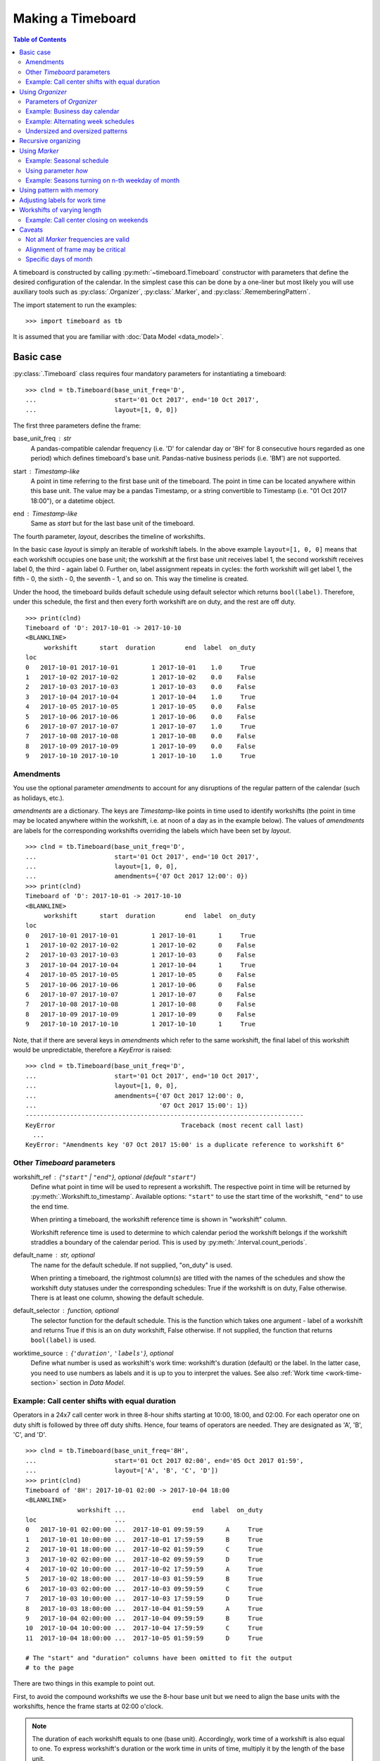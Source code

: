******************
Making a Timeboard
******************

.. contents:: Table of Contents
   :depth: 2
   :local:
   :backlinks: none


A timeboard is constructed by calling :py:meth:`~timeboard.Timeboard` constructor with parameters that define the desired configuration of the calendar. In the simplest case this can be done by a one-liner but most likely you will use auxiliary tools such as :py:class:`.Organizer`, :py:class:`.Marker`, and :py:class:`.RememberingPattern`.

The import statement to run the examples::

    >>> import timeboard as tb

It is assumed that you are familiar with :doc:`Data Model <data_model>`.

Basic case
==========

:py:class:`.Timeboard` class requires four mandatory parameters for instantiating a timeboard::

 >>> clnd = tb.Timeboard(base_unit_freq='D', 
 ...                     start='01 Oct 2017', end='10 Oct 2017', 
 ...                     layout=[1, 0, 0])


The first three parameters define the frame:

base_unit_freq : str
    A pandas-compatible calendar frequency (i.e. 'D' for calendar day  or '8H' for 8 consecutive hours regarded as one period) which defines timeboard's base unit. Pandas-native business  periods (i.e. 'BM') are not supported. 
start : `Timestamp`-like
    A point in time referring to the first base unit of the timeboard. 
    The point in time can be located anywhere within this base unit.
    The value may be a pandas Timestamp, or a string convertible 
    to Timestamp (i.e. "01 Oct 2017 18:00"), or a datetime object. 
end : `Timestamp`-like
    Same as `start` but for the last base unit of the timeboard.

The fourth parameter, `layout`, describes the timeline of workshifts. 

In the basic case `layout` is simply an iterable of workshift labels. In the above example ``layout=[1, 0, 0]`` means that each workshift occupies one base unit; the workshift at the first base unit receives label 1, the second workshift receives label 0, the third - again label 0. Further on, label assignment repeats in cycles: the forth workshift will get label 1, the fifth - 0, the sixth - 0, the seventh - 1, and so on. This way the timeline is created.

Under the hood, the timeboard builds default schedule using default selector which returns ``bool(label)``. Therefore, under this schedule, the first and then every forth workshift are on duty, and the rest are off duty. ::

    >>> print(clnd)
    Timeboard of 'D': 2017-10-01 -> 2017-10-10
    <BLANKLINE>
         workshift      start  duration        end  label  on_duty
    loc                                                           
    0   2017-10-01 2017-10-01         1 2017-10-01    1.0     True
    1   2017-10-02 2017-10-02         1 2017-10-02    0.0    False
    2   2017-10-03 2017-10-03         1 2017-10-03    0.0    False
    3   2017-10-04 2017-10-04         1 2017-10-04    1.0     True
    4   2017-10-05 2017-10-05         1 2017-10-05    0.0    False
    5   2017-10-06 2017-10-06         1 2017-10-06    0.0    False
    6   2017-10-07 2017-10-07         1 2017-10-07    1.0     True
    7   2017-10-08 2017-10-08         1 2017-10-08    0.0    False
    8   2017-10-09 2017-10-09         1 2017-10-09    0.0    False
    9   2017-10-10 2017-10-10         1 2017-10-10    1.0     True


Amendments
----------

You use the optional parameter `amendments` to account for any disruptions of the regular pattern of the calendar (such as holidays, etc.). 

`amendments` are a dictionary. The keys are `Timestamp`-like points in time used to identify workshifts (the point in time may be located anywhere within the workshift, i.e. at noon of a day as in the example below). The values of `amendments` are labels for the corresponding workshifts overriding the labels which have been set by `layout`.  ::

    >>> clnd = tb.Timeboard(base_unit_freq='D', 
    ...                     start='01 Oct 2017', end='10 Oct 2017', 
    ...                     layout=[1, 0, 0], 
    ...                     amendments={'07 Oct 2017 12:00': 0})
    >>> print(clnd)
    Timeboard of 'D': 2017-10-01 -> 2017-10-10
    <BLANKLINE>
         workshift      start  duration        end  label  on_duty
    loc                                                           
    0   2017-10-01 2017-10-01         1 2017-10-01      1     True
    1   2017-10-02 2017-10-02         1 2017-10-02      0    False
    2   2017-10-03 2017-10-03         1 2017-10-03      0    False
    3   2017-10-04 2017-10-04         1 2017-10-04      1     True
    4   2017-10-05 2017-10-05         1 2017-10-05      0    False
    5   2017-10-06 2017-10-06         1 2017-10-06      0    False
    6   2017-10-07 2017-10-07         1 2017-10-07      0    False
    7   2017-10-08 2017-10-08         1 2017-10-08      0    False
    8   2017-10-09 2017-10-09         1 2017-10-09      0    False
    9   2017-10-10 2017-10-10         1 2017-10-10      1     True


Note, that if there are several keys in `amendments` which refer to the same 
workshift, the final label of this workshift would be unpredictable, therefore a `KeyError` is raised::

    >>> clnd = tb.Timeboard(base_unit_freq='D', 
    ...                     start='01 Oct 2017', end='10 Oct 2017', 
    ...                     layout=[1, 0, 0], 
    ...                     amendments={'07 Oct 2017 12:00': 0,
    ...                                 '07 Oct 2017 15:00': 1})
    ---------------------------------------------------------------------------
    KeyError                                  Traceback (most recent call last)
      ...
    KeyError: "Amendments key '07 Oct 2017 15:00' is a duplicate reference to workshift 6"


Other `Timeboard` parameters
----------------------------

workshift_ref : {``"start"`` | ``"end"``}, optional (default ``"start"``)
    Define what point in time will be used to represent a workshift. 
    The respective point in time will be returned by :py:meth:`.Workshift.to_timestamp`. Available  options: ``"start"`` to use the start time of the workshift, ``"end"`` to use the end time. 

    When printing a timeboard, the workshift reference time is shown in "workshift" column.

    Workshift reference time is used to determine to which calendar period the workshift belongs if the workshift straddles a boundary of the calendar period. This is used by :py:meth:`.Interval.count_periods`.

default_name : str, optional
    The name for the default schedule. If not supplied, "on_duty" 
    is used.

    When printing a timeboard, the rightmost column(s) are titled with the names of the schedules and show the workshift duty statuses under the corresponding schedules: True if the workshift is on duty, False otherwise. There is at least one column, showing the default schedule.

default_selector : function, optional
    The selector function for the default schedule. This is 
    the function which takes one argument - label of a workshift and 
    returns True if this is an on duty workshift, False otherwise. 
    If not supplied, the function that returns ``bool(label)`` is used.

worktime_source : {``'duration'``, ``'labels'``}, optional
        Define what number is used as workshift's work time: workshift's 
        duration (default) or the label. In the latter case, you need to use 
        numbers as labels and it is up to you to interpret the values. See also :ref:`Work time <work-time-section>` section in *Data Model*.


Example: Call center shifts with equal duration
-----------------------------------------------

Operators in a 24x7 call center work in three 8-hour shifts starting at 10:00, 18:00, and 02:00. For each operator one on duty shift is followed by three off duty shifts. Hence, four teams of operators are needed. They are designated as 'A', 'B', 'C', and 'D'. ::

    >>> clnd = tb.Timeboard(base_unit_freq='8H', 
    ...                     start='01 Oct 2017 02:00', end='05 Oct 2017 01:59',
    ...                     layout=['A', 'B', 'C', 'D'])
    >>> print(clnd)
    Timeboard of '8H': 2017-10-01 02:00 -> 2017-10-04 18:00
    <BLANKLINE>
                  workshift ...                  end  label  on_duty
    loc                     ...                                     
    0   2017-10-01 02:00:00 ...  2017-10-01 09:59:59      A     True
    1   2017-10-01 10:00:00 ...  2017-10-01 17:59:59      B     True
    2   2017-10-01 18:00:00 ...  2017-10-02 01:59:59      C     True
    3   2017-10-02 02:00:00 ...  2017-10-02 09:59:59      D     True
    4   2017-10-02 10:00:00 ...  2017-10-02 17:59:59      A     True
    5   2017-10-02 18:00:00 ...  2017-10-03 01:59:59      B     True
    6   2017-10-03 02:00:00 ...  2017-10-03 09:59:59      C     True
    7   2017-10-03 10:00:00 ...  2017-10-03 17:59:59      D     True
    8   2017-10-03 18:00:00 ...  2017-10-04 01:59:59      A     True
    9   2017-10-04 02:00:00 ...  2017-10-04 09:59:59      B     True
    10  2017-10-04 10:00:00 ...  2017-10-04 17:59:59      C     True
    11  2017-10-04 18:00:00 ...  2017-10-05 01:59:59      D     True

    # The "start" and "duration" columns have been omitted to fit the output 
    # to the page

There are two things in this example to point out. 

First, to avoid the compound workshifts we use the 8-hour base unit but we need to align the base units with the workshifts, hence the frame starts at 02:00 o'clock. 

.. note:: The duration of each workshift equals to one (base unit). Accordingly, work time of a workshift is also equal to one. To express workshift's duration or the work time in units of time, multiply it by the length of the base unit.

Second, all shifts are on duty because the default selector evaluates each label to True. It can be interpreted as the call center as a whole being always on duty. It is recommended to leave the default schedule as it is. In a later example, we will see how it can be made useful.

To find out which workshifts are on duty for a team labeled with a particular symbol, you may add a schedule to the timeboard and supply the appropriate selector function::

    >>> clnd.add_schedule(name='team_A', selector=lambda label: label=='A')
    >>> print(clnd)
    Timeboard of '8H': 2017-10-01 02:00 -> 2017-10-04 18:00
    <BLANKLINE>
                  workshift ...                 end  label  on_duty   team_A
    loc                     ...                                             
    0   2017-10-01 02:00:00 ... 2017-10-01 09:59:59      A     True     True
    1   2017-10-01 10:00:00 ... 2017-10-01 17:59:59      B     True    False
    2   2017-10-01 18:00:00 ... 2017-10-02 01:59:59      C     True    False
    3   2017-10-02 02:00:00 ... 2017-10-02 09:59:59      D     True    False
    4   2017-10-02 10:00:00 ... 2017-10-02 17:59:59      A     True     True
    5   2017-10-02 18:00:00 ... 2017-10-03 01:59:59      B     True    False
    6   2017-10-03 02:00:00 ... 2017-10-03 09:59:59      C     True    False
    7   2017-10-03 10:00:00 ... 2017-10-03 17:59:59      D     True    False
    8   2017-10-03 18:00:00 ... 2017-10-04 01:59:59      A     True     True
    9   2017-10-04 02:00:00 ... 2017-10-04 09:59:59      B     True    False
    10  2017-10-04 10:00:00 ... 2017-10-04 17:59:59      C     True    False
    11  2017-10-04 18:00:00 ... 2017-10-05 01:59:59      D     True    False

    # The "start" and "duration" columns have been omitted to fit the output 
    # to the page


Using `Organizer`
=================

For most real-world scenarios a simple pattern of labels uniformly recurring across the whole timeboard is not sufficient for building a usable timeline. This is where :py:class:`.Organizer` comes into play.

:py:class:`.Organizer` tells how to partition the frame into chunks called 'spans' and how to structure each span into workshifts. 

There are two mandatory parameters for an organizer. The first one is either `marks` or `marker` (but not both), it defines spans' boundaries. The second one is `structure`, it defines the structure of each span.

Below is an example of the organizer used to build a regular business calendar::

    >>> weekly = tb.Organizer(marker='W', structure=[[1,1,1,1,1,0,0]])

An organizer is supplied to :py:meth:`~timeboard.Timeboard` constructor in `layout` parameter instead of a pattern of labels which has been discussed in the previous section::

    >>> clnd = tb.Timeboard(base_unit_freq='D', 
    ...                     start='01 Oct 2017', end='12 Oct 2017', 
    ...                     layout=weekly)

Parameters of `Organizer`
-------------------------

The first parameter of :py:meth:`~timeboard.Organizer` - `marks` or `marker`, whichever is given, - tells where on the frame there will be marks designating the boundaries of spans. A mark is a point in time; the base unit containing this point in time will be the first base unit of a span. 

If, for example, an organizer defines two marks, there will be three spans. The first span will begin on the first base unit of the frame and end on the base unit immediately preceding the unit containing the first mark. The second span will begin on the base unit containing the first mark and end on the base unit immediately preceding the unit containing the second mark. The third span will begin on the base unit containing the second mark and end on the last base unit of the frame.

marks : Iterable
    This is a list of explicit points in time which refer to the first base units of the spans.  

    A point in time is a `Timestamp`-like value (a `pandas.Timestamp`, or a string convertible to `Timestamp` (i.e. "10 Oct 2017 18:00"), or a `datetime` object). A point in time can be located anywhere within the base unit it refers to.

    An empty `marks` list means that no partitioning is done, and the only span is the entire frame. 

marker : str or Marker
    You use `marker` to define the rule how to calculate the locations of marks rather than specify the explicit points in time as with `marks` parameter.

    In simpler cases, the value of `marker` is a string representing a `pandas`-compatible calendar frequency (accepts the same kind of values as :py:attr:`~.timeboard.Timeboard.base_unit_freq` of `Timeboard`; for example, ``'W'`` for weeks). The marks are set at the start times of the calendar periods, and as the result, the frame is partitioned into spans representing periods of the specified frequency. 

    Note that the first or the last span, or both may end up containing incomplete calendar periods. For example, the daily frame from 1 Oct 2017 through 12 Oct 2017 when partitioned with ``marker='W'`` produces three spans. The first span contains only 1 Oct 2017 as it was Sunday. The second span contains the full week from the Monday 2nd through the Sunday 8th of October. The last span consists of four days 9-12 of October which obviously do not form a complete week.

    The parts of the "marker" calendar periods which fall outside the first and the last spans are called dangles. In our example the left dangle is the period from Monday 25 through Saturday 30 of September, and the right dangle is the period from Friday 13 through Sunday 15 of October::

                     Mo  Tu  We  Th  Fr  Sa  Su
      left dangle  : 25  26  27  28  29  30       
      span 0       :                          1   frame start='01 Oct 2017'
      span 1       :  2   3   4   5   6   7   8
      span 2       :  9  10  11  12               frame end='12 Oct 2017'
      right dangle :                 13  14  15

    The practical significance of dangles will be clarified shortly.

structure : Iterable
    Each element of `structure` matches a span produced by partitioning: the first element of `structure` is applied to the first span, the second - to the second span, and so on. If `structure` gets exhausted, it starts over and iterates in cycles until the last span has been treated.

    An element of `structure` can be one of the following: 

        - a pattern of labels : make each base unit a separate workshift, assign labels from the pattern;
        - another :py:class:`.Organizer` : recursively organize the span into sub-spans;
        - a single label : combine all base units of the span into a single compound workshift with the given label.

    The following sections will provide examples of all these options.

.. note:: Under the hood, ``layout=[1, 0, 0]`` passed to :py:meth:`~.timeboard.Timeboard` is converted  into ``layout=Organizer(marks=[], structure=[[1, 0, 0]])``.

Example: Business day calendar
------------------------------

.. note::

  1. For the demonstration purposes, the timeboard is deliberately made short.

  2. For the real-world usage, the holidays must be accounted for in the form of `amendments`. Here they are omitted for simplicity.

::

    >>> weekly = tb.Organizer(marker='W', structure=[[1,1,1,1,1,0,0]])
    >>> clnd = tb.Timeboard(base_unit_freq='D', 
    ...                     start='01 Oct 2017', end='12 Oct 2017',
    ...                     layout=weekly)  


In this example, the frame is partitioned into calendar weeks. This process produces three spans as shown in the previous section. The first span contains only Sunday 1 Oct 2017. The second span contains the full week from the Monday 2nd through the Sunday 8th of October. The last span consists of four days 9-12 of October.

The first element of `structure` is a list of values - a pattern. Therefore in the first span workshifts coincide with base units and receive labels from the pattern. 

However, unlike the use of pattern directly in `layout` parameter of :py:class:`.Timeboard`, the first workshift of the span does not necessarily receive the first label of the pattern. If the span has a left dangle, the pattern starts with a shadow run through the length of the dangle. Only after that, it begins yielding labels for workshifts of the span. This approach can be viewed as if the dangle was attached to the first span to form the complete calendar period (in this example, a complete week) and then the pattern was applied from the start of the period but only those results (assigned labels) are retained that fall within the span. In this way, the workshift of October 1 receives the seventh label from the pattern, which is 0, after the first six labels have been shadow-assigned to the base units of the dangle. 

The second span, a full week of October 2-8, is to be treated with the second element of `structure`. However, there is no second element. Consequently, `structure` is reenacted in cycles meaning that each span is treated with the first and the only element of the structure. 

An interior span, such as the second span of this example, cannot have dangles. Therefore, the seven labels of the pattern are assigned in order to the seven workshifts of the second span.

The last, third span is again an incomplete week, but this time there is a right dangle. As patterns are currently applied only left to right, the presence of the right dangle does not produce any effect upon workshift labeling. The four workshifts of the third span receive the first four labels from the pattern.

The resulting calendar is printed below. ::

    >>> print(clnd)
    Timeboard of 'D': 2017-10-01 -> 2017-10-12
    <BLANKLINE>
         workshift      start  duration        end  label  on_duty
    loc                                                           
    0   2017-10-01 2017-10-01         1 2017-10-01    0.0    False
    1   2017-10-02 2017-10-02         1 2017-10-02    1.0     True
    2   2017-10-03 2017-10-03         1 2017-10-03    1.0     True
    3   2017-10-04 2017-10-04         1 2017-10-04    1.0     True
    4   2017-10-05 2017-10-05         1 2017-10-05    1.0     True
    5   2017-10-06 2017-10-06         1 2017-10-06    1.0     True
    6   2017-10-07 2017-10-07         1 2017-10-07    0.0    False
    7   2017-10-08 2017-10-08         1 2017-10-08    0.0    False
    8   2017-10-09 2017-10-09         1 2017-10-09    1.0     True
    9   2017-10-10 2017-10-10         1 2017-10-10    1.0     True
    10  2017-10-11 2017-10-11         1 2017-10-11    1.0     True
    11  2017-10-12 2017-10-12         1 2017-10-12    1.0     True


Example: Alternating week schedules
-----------------------------------

Consider a schedule of workshifts in a car dealership. A mechanic works on Monday, Tuesday, Saturday, and Sunday this week, and on Wednesday, Thursday, and Friday next week; then the bi-weekly cycle repeats. ::

    >>> biweekly = tb.Organizer(marker='W',
    ...                         structure=[[1,1,0,0,0,1,1],[0,0,1,1,1,0,0]])
    >>> clnd = tb.Timeboard(base_unit_freq='D', 
    ...                     start='01 Oct 2017', end='22 Oct 2017', 
    ...                     layout=biweekly)
    >>> print(clnd)
    Timeboard of 'D': 2017-10-01 -> 2017-10-22
    <BLANKLINE>
         workshift      start  duration        end  label  on_duty
    loc                                                           
    0   2017-10-01 2017-10-01         1 2017-10-01    1.0     True
    1   2017-10-02 2017-10-02         1 2017-10-02    0.0    False
    2   2017-10-03 2017-10-03         1 2017-10-03    0.0    False
    3   2017-10-04 2017-10-04         1 2017-10-04    1.0     True
    4   2017-10-05 2017-10-05         1 2017-10-05    1.0     True
    5   2017-10-06 2017-10-06         1 2017-10-06    1.0     True
    6   2017-10-07 2017-10-07         1 2017-10-07    0.0    False
    7   2017-10-08 2017-10-08         1 2017-10-08    0.0    False
    8   2017-10-09 2017-10-09         1 2017-10-09    1.0     True
    9   2017-10-10 2017-10-10         1 2017-10-10    1.0     True
    10  2017-10-11 2017-10-11         1 2017-10-11    0.0    False
    11  2017-10-12 2017-10-12         1 2017-10-12    0.0    False
    12  2017-10-13 2017-10-13         1 2017-10-13    0.0    False
    13  2017-10-14 2017-10-14         1 2017-10-14    1.0     True
    14  2017-10-15 2017-10-15         1 2017-10-15    1.0     True
    15  2017-10-16 2017-10-16         1 2017-10-16    0.0    False
    16  2017-10-17 2017-10-17         1 2017-10-17    0.0    False
    17  2017-10-18 2017-10-18         1 2017-10-18    1.0     True
    18  2017-10-19 2017-10-19         1 2017-10-19    1.0     True
    19  2017-10-20 2017-10-20         1 2017-10-20    1.0     True
    20  2017-10-21 2017-10-21         1 2017-10-21    0.0    False
    21  2017-10-22 2017-10-22         1 2017-10-22    0.0    False


Undersized and oversized patterns
---------------------------------

A pattern supplied as an element of `structure` can be found undersized. It means that the pattern is shorter than the length of the span it is to be applied to. In this case the pattern will be reenacted in cycles until the full length of the span has been covered.

If at the same time, the span has a left dangle associated with it, then the approach is consistent with the one described in the previous section. The dangle is attached to the beginning of the span. Then the pattern is run in cycles over the combined dangle-and-span retaining only those labels that belong to the span.

The example below illustrates the behavior of undersized patterns. It shows the calendar of activities happening on odd days of the week. ::

    >>> weekly = tb.Organizer(marker='W', structure=[[1,0]])
    >>> clnd = tb.Timeboard(base_unit_freq='D', 
    ...                     start='01 Oct 2017', end='12 Oct 2017', 
    ...                     layout=weekly)
    >>> print(clnd)
    Timeboard of 'D': 2017-10-01 -> 2017-10-12
    <BLANKLINE>
         workshift      start  duration        end  label  on_duty
    loc                                                           
    0   2017-10-01 2017-10-01         1 2017-10-01    1.0     True
    1   2017-10-02 2017-10-02         1 2017-10-02    1.0     True
    2   2017-10-03 2017-10-03         1 2017-10-03    0.0    False
    3   2017-10-04 2017-10-04         1 2017-10-04    1.0     True
    4   2017-10-05 2017-10-05         1 2017-10-05    0.0    False
    5   2017-10-06 2017-10-06         1 2017-10-06    1.0     True
    6   2017-10-07 2017-10-07         1 2017-10-07    0.0    False
    7   2017-10-08 2017-10-08         1 2017-10-08    1.0     True
    8   2017-10-09 2017-10-09         1 2017-10-09    1.0     True
    9   2017-10-10 2017-10-10         1 2017-10-10    0.0    False
    10  2017-10-11 2017-10-11         1 2017-10-11    1.0     True
    11  2017-10-12 2017-10-12         1 2017-10-12    0.0    False

Note that the first of October receives label ``1`` after the pattern ``[1, 0]`` has completed three shadow cycles over the six-day dangle.

If the pattern is oversized, meaning it is longer than the span, the excess labels are ignored. Should the same pattern be applied to another span in the next cycle through `structure`, the labeling restarts from the beginning of the pattern.

Recursive organizing
====================

A small museum's schedule is seasonal. In winter (November through April) the museum is open only on Wednesdays and Thursdays, but in summer (May through October) the museum works every day except Monday. ::

    >>> winter = tb.Organizer(marker='W', structure=[[0,0,1,1,0,0,0]])
    >>> summer = tb.Organizer(marker='W', structure=[[0,1,1,1,1,1,1]])
    >>> seasonal = tb.Organizer(marker='6M', structure=[winter, summer])
    >>> clnd = tb.Timeboard(base_unit_freq='D', 
    ...                     start='01 Nov 2015', end='31 Oct 2017', 
    ...                     layout=seasonal)

In this example there are two levels of organizers. 

On the outer level `seasonal` organizer partitions the frame into spans of 6 months each. The spans represent, alternatively, winter and summer seasons. The `structure` of this organizer, instead of patterns of labels, contains other organizers. These inner level organizers, named `winter` and `summer`, are applied, in turns, to the spans produced by `seasonal` organizer as if they were whole frames. 

On the inner level, each season is partitioned into weeks by `winter` or `summer` organizer correspondingly. As the result, workshifts within the weeks of each season receive labels from the patterns specific for the seasons. ::

    >>> print(clnd)
    Timeboard of 'D': 2015-11-01 -> 2017-10-31
    <BLANKLINE>
         workshift      start  duration        end  label  on_duty
    loc                                                           
    0   2015-11-01 2015-11-01         1 2015-11-01    0.0    False
    1   2015-11-02 2015-11-02         1 2015-11-02    0.0    False
    2   2015-11-03 2015-11-03         1 2015-11-03    0.0    False
    3   2015-11-04 2015-11-04         1 2015-11-04    1.0     True
    4   2015-11-05 2015-11-05         1 2015-11-05    1.0     True
    5   2015-11-06 2015-11-06         1 2015-11-06    0.0    False
    6   2015-11-07 2015-11-07         1 2015-11-07    0.0    False
    7   2015-11-08 2015-11-08         1 2015-11-08    0.0    False
    8   2015-11-09 2015-11-09         1 2015-11-09    0.0    False
    9   2015-11-10 2015-11-10         1 2015-11-10    0.0    False
    10  2015-11-11 2015-11-11         1 2015-11-11    1.0     True
    11  2015-11-12 2015-11-12         1 2015-11-12    1.0     True
    12  2015-11-13 2015-11-13         1 2015-11-13    0.0    False
    13  2015-11-14 2015-11-14         1 2015-11-14    0.0    False
    14  2015-11-15 2015-11-15         1 2015-11-15    0.0    False
    ...        ...        ...       ...        ...    ...      ...
    715 2017-10-16 2017-10-16         1 2017-10-16    0.0    False
    716 2017-10-17 2017-10-17         1 2017-10-17    1.0     True
    717 2017-10-18 2017-10-18         1 2017-10-18    1.0     True
    718 2017-10-19 2017-10-19         1 2017-10-19    1.0     True
    719 2017-10-20 2017-10-20         1 2017-10-20    1.0     True
    720 2017-10-21 2017-10-21         1 2017-10-21    1.0     True
    721 2017-10-22 2017-10-22         1 2017-10-22    1.0     True
    722 2017-10-23 2017-10-23         1 2017-10-23    0.0    False
    723 2017-10-24 2017-10-24         1 2017-10-24    1.0     True
    724 2017-10-25 2017-10-25         1 2017-10-25    1.0     True
    725 2017-10-26 2017-10-26         1 2017-10-26    1.0     True
    726 2017-10-27 2017-10-27         1 2017-10-27    1.0     True
    727 2017-10-28 2017-10-28         1 2017-10-28    1.0     True
    728 2017-10-29 2017-10-29         1 2017-10-29    1.0     True
    729 2017-10-30 2017-10-30         1 2017-10-30    0.0    False
    730 2017-10-31 2017-10-31         1 2017-10-31    1.0     True
    <BLANKLINE>
    [731 rows x 6 columns]

There may be any number of recursion levels for organizers. 


Using `Marker`
==============

The museum's schedule discussed in the previous section is contrived in that  each season is exactly 6 months long. If, for example, the summer season began on the 1st of May and ended on the 15th of September, we could not construct the timeline by merely partitioning the frame with calendar periods.

More sophisticated partitioning is achieved with the tool called :py:class:`.Marker`. For example, the marks for seasons starting annually on May 1 and Sep 16 are set by::

    tb.Marker(each='A', at=[{'months':4}, {'months':8, 'days':15}])

:py:meth:`~.timeboard.Marker` constructor takes one mandatory parameter, `each`, but the real power comes with the use of parameter `at`.

    each : str
        `pandas`-compatible calendar frequency (accepts the same kind of values as :py:attr:`~.timeboard.Timeboard.base_unit_freq` of `Timeboard`). 
    at : list of dict, optional
        This is an iterable of dictionaries. Each dictionary specifies a time offset using such keywords as ``'months'``, ``'days'``, ``'hours'``, etc. 

For each calendar period of frequency `each`, we obtain candidate marks by adding offsets from `at` list to the start time of the period.  After that we retain only those candidates that fall within the period (and, obviously, within the frame) - these points become the marks.

The expression in the above example::

    tb.Marker(each='A', at=[{'months':4}, {'months':8, 'days':15}])

means::

 there are two marks per year; 
 to get the first mark add 4 months to the start of each year; 
 to get the second mark add 8 months and 15 days to the start of the same year. 

As a result, the frame is partitioned into spans starting on the 1st of May and on the 16th of September of each year provided that these dates are within the frame bounds.

An instance of :py:class:`.Marker` is passed to :py:meth:`~timeboard.Organizer` constructor as the value of `marker` parameter instead of a simple calendar frequency.

Example: Seasonal schedule
--------------------------

Here comes a more realistic schedule for the small museum. In winter (September 16 through April 30) the museum is open only on Wednesdays and Thursdays, but in summer (May 1 through September 15) the museum works every day except Monday. ::

    >>> winter = tb.Organizer(marker='W', structure=[[0,0,1,1,0,0,0]])
    >>> summer = tb.Organizer(marker='W', structure=[[0,1,1,1,1,1,1]])
    >>> seasons =  tb.Marker(each='A', 
    ...                      at=[{'months':4}, {'months':8, 'days':15}])
    >>> seasonal = tb.Organizer(marker=seasons, 
    ...                         structure=[winter, summer])
    >>> clnd = tb.Timeboard(base_unit_freq='D', 
    ...                     start='01 Jan 2015', end='31 Dec 2017',
    ...                     layout=seasonal)

As the timeboard is too long, we will print only intervals around the marks. ::

    >>> print(clnd(('20 Apr 2017','10 May 2017')))
    Interval((840, 860)): 'D' at 2017-04-20 -> 'D' at 2017-05-10 [21]
    <BLANKLINE>
         workshift      start  duration        end  label  on_duty
    loc                                                           
    840 2017-04-20 2017-04-20         1 2017-04-20    1.0     True
    841 2017-04-21 2017-04-21         1 2017-04-21    0.0    False
    842 2017-04-22 2017-04-22         1 2017-04-22    0.0    False
    843 2017-04-23 2017-04-23         1 2017-04-23    0.0    False
    844 2017-04-24 2017-04-24         1 2017-04-24    0.0    False
    845 2017-04-25 2017-04-25         1 2017-04-25    0.0    False
    846 2017-04-26 2017-04-26         1 2017-04-26    1.0     True
    847 2017-04-27 2017-04-27         1 2017-04-27    1.0     True
    848 2017-04-28 2017-04-28         1 2017-04-28    0.0    False
    849 2017-04-29 2017-04-29         1 2017-04-29    0.0    False
    850 2017-04-30 2017-04-30         1 2017-04-30    0.0    False
    851 2017-05-01 2017-05-01         1 2017-05-01    0.0    False
    852 2017-05-02 2017-05-02         1 2017-05-02    1.0     True
    853 2017-05-03 2017-05-03         1 2017-05-03    1.0     True
    854 2017-05-04 2017-05-04         1 2017-05-04    1.0     True
    855 2017-05-05 2017-05-05         1 2017-05-05    1.0     True
    856 2017-05-06 2017-05-06         1 2017-05-06    1.0     True
    857 2017-05-07 2017-05-07         1 2017-05-07    1.0     True
    858 2017-05-08 2017-05-08         1 2017-05-08    0.0    False
    859 2017-05-09 2017-05-09         1 2017-05-09    1.0     True
    860 2017-05-10 2017-05-10         1 2017-05-10    1.0     True

    >>> print(clnd(('04 Sep 2017','24 Sep 2017')))
    Interval((977, 997)): 'D' at 2017-09-04 -> 'D' at 2017-09-24 [21]
    <BLANKLINE>
         workshift      start  duration        end  label  on_duty
    loc                                                           
    977 2017-09-04 2017-09-04         1 2017-09-04    0.0    False
    978 2017-09-05 2017-09-05         1 2017-09-05    1.0     True
    979 2017-09-06 2017-09-06         1 2017-09-06    1.0     True
    980 2017-09-07 2017-09-07         1 2017-09-07    1.0     True
    981 2017-09-08 2017-09-08         1 2017-09-08    1.0     True
    982 2017-09-09 2017-09-09         1 2017-09-09    1.0     True
    983 2017-09-10 2017-09-10         1 2017-09-10    1.0     True
    984 2017-09-11 2017-09-11         1 2017-09-11    0.0    False
    985 2017-09-12 2017-09-12         1 2017-09-12    1.0     True
    986 2017-09-13 2017-09-13         1 2017-09-13    1.0     True
    987 2017-09-14 2017-09-14         1 2017-09-14    1.0     True
    988 2017-09-15 2017-09-15         1 2017-09-15    1.0     True
    989 2017-09-16 2017-09-16         1 2017-09-16    0.0    False
    990 2017-09-17 2017-09-17         1 2017-09-17    0.0    False
    991 2017-09-18 2017-09-18         1 2017-09-18    0.0    False
    992 2017-09-19 2017-09-19         1 2017-09-19    0.0    False
    993 2017-09-20 2017-09-20         1 2017-09-20    1.0     True
    994 2017-09-21 2017-09-21         1 2017-09-21    1.0     True
    995 2017-09-22 2017-09-22         1 2017-09-22    0.0    False
    996 2017-09-23 2017-09-23         1 2017-09-23    0.0    False
    997 2017-09-24 2017-09-24         1 2017-09-24    0.0    False

If `at` parameter is not given or is an empty list, the marks are placed at the start times of the calendar periods specified by `each`.  

.. note:: Under the hood, ``marker='x'`` passed to :py:meth:`~.timeboard.Organizer` is converted into ``marker=Marker(each='x')``.

It should be emphasized that in the presence of non-empty `at` list the frame is partitioned on the `each` period boundary only if it is explicitly defined in `at` in the form of the zero offset (i.e. ``at=[{'days':0}, ... ]``).

If `at` list is non-empty but its processing has not produced any valid marks, no partitioning occurs.

Note that now we do not have to align the start of the frame with the start of a season. However, we must make sure that, if the frame starts in winter, then the first element in the structure of `seasonal` organizer is the organizer that is responsible for winter and vice versa.


Using parameter `how`
---------------------

:py:meth:`~timeboard.Marker` constructor has the third parameter `how` which defines the interpretation of keyword arguments provided in `at` list: 

====================== ====================================================
Value of `how`         Interpretation of keyword arguments in `at`
====================== ====================================================
'from_start_of_each'   Keyword arguments define an offset from the beginning 
                       of `each` period. Acceptable keyword arguments
                       are ``'seconds'``, ``'minutes'``, ``'hours'``, 
                       ``'days'``, ``'weeks'``, ``'months'``, ``'years'``. 
                       
                       Example: ``at=[{'days':0}, {'days':1, 'hours':2}]``
                       (the first mark is at the start of the period, 
                       the second is in 1 day and 2 hours from the start of
                       the period).
                       
'from_easter_western'  Keyword arguments define an offset from the day of 
                       Western Easter. Acceptable arguments are the same 
                       as above.
                       
'from_easter_orthodox' Keyword arguments define an offset from the day of 
                       Orthodox Easter. Acceptable arguments are the same 
                       as above.

'nth_weekday_of_month' Keywords arguments refer to N-th weekday of 
                       M-th month from the start of `each` period. 
                       Acceptable keywords are: 
                       
                       - ``'month'`` : 1..12 
                          1 is for the first month (such as January 
                          for the annual frequency). 
                          
                       - ``'weekday'`` : 1..7 
                          1 is for Monday, 7 is for Sunday.
                       
                       - ``'week'`` : -5..-1, 1..5 
                          -1 is for the last and 1 is for the first 
                          occurrence of the weekday in the month. Zero is not
                          allowed.
                          
                       - ``'shift'`` : int, optional, default 0 
                          An offset in days from the weekday found.

                       Example: ``at=[{'month':5, 'weekday':7, 'week':-1}]``
                       (the last Sunday of the 5th month)
====================== ====================================================


The options ``'from_easter_western'`` and ``'from_easter_orthodox'`` assume the same format of `at` keywords as the default option ``'from_start_of_each'`` which has been explored in the previous section. The difference is that the offset now may be negative. For example, ::

    tb.Marker(each='A', at=[{'days': -2}], how='from_easter_western')

sets marks at 00:00 on Good Fridays.


Example: Seasons turning on n-th weekday of month
-------------------------------------------------
        
The museum's summer season starts on a Tuesday after the first Monday in May and ends on the last Sunday in September. During summer the museum is open every day except Monday; during winter it is open on Wednesdays and Thursdays only. ::

    >>> winter = tb.Organizer(marker='W', structure=[[0,0,1,1,0,0,0]])
    >>> summer = tb.Organizer(marker='W', structure=[[0,1,1,1,1,1,1]])
    >>> seasons =  tb.Marker(each='A', 
    ...                      at=[{'month':5, 'weekday':1, 'week':1, 'shift':1},
    ...                          {'month':9, 'weekday':7, 'week':-1}],
    ...                      how='nth_weekday_of_month')
    >>> seasonal = tb.Organizer(marker=seasons, 
    ...                         structure=[winter, summer])
    >>> clnd = tb.Timeboard(base_unit_freq='D', 
    ...                     start='01 Jan 2012', end='31 Dec 2015',
    ...                     layout=seasonal)

    >>> print(clnd(('30 Apr 2012','15 May 2012')))
    Interval((120, 135)): 'D' at 2012-04-30 -> 'D' at 2012-05-15 [16]
    <BLANKLINE>
         workshift      start  duration        end  label  on_duty
    loc                                                           
    120 2012-04-30 2012-04-30         1 2012-04-30    0.0    False
    121 2012-05-01 2012-05-01         1 2012-05-01    0.0    False
    122 2012-05-02 2012-05-02         1 2012-05-02    1.0     True
    123 2012-05-03 2012-05-03         1 2012-05-03    1.0     True
    124 2012-05-04 2012-05-04         1 2012-05-04    0.0    False
    125 2012-05-05 2012-05-05         1 2012-05-05    0.0    False
    126 2012-05-06 2012-05-06         1 2012-05-06    0.0    False
    127 2012-05-07 2012-05-07         1 2012-05-07    0.0    False
    128 2012-05-08 2012-05-08         1 2012-05-08    1.0     True
    129 2012-05-09 2012-05-09         1 2012-05-09    1.0     True
    130 2012-05-10 2012-05-10         1 2012-05-10    1.0     True
    131 2012-05-11 2012-05-11         1 2012-05-11    1.0     True
    132 2012-05-12 2012-05-12         1 2012-05-12    1.0     True
    133 2012-05-13 2012-05-13         1 2012-05-13    1.0     True
    134 2012-05-14 2012-05-14         1 2012-05-14    0.0    False
    135 2012-05-15 2012-05-15         1 2012-05-15    1.0     True


Note that 1 May 2012 was Tuesday, so the Tuesday after the first Monday was 8 May 2012. The last Sunday in September 2012 was the 30th. ::

    >>> print(clnd(('23 Sep 2012','07 Oct 2012')))
    Interval((266, 280)): 'D' at 2012-09-23 -> 'D' at 2012-10-07 [15]
    <BLANKLINE>
         workshift      start  duration        end  label  on_duty
    loc                                                           
    266 2012-09-23 2012-09-23         1 2012-09-23    1.0     True
    267 2012-09-24 2012-09-24         1 2012-09-24    0.0    False
    268 2012-09-25 2012-09-25         1 2012-09-25    1.0     True
    269 2012-09-26 2012-09-26         1 2012-09-26    1.0     True
    270 2012-09-27 2012-09-27         1 2012-09-27    1.0     True
    271 2012-09-28 2012-09-28         1 2012-09-28    1.0     True
    272 2012-09-29 2012-09-29         1 2012-09-29    1.0     True
    273 2012-09-30 2012-09-30         1 2012-09-30    0.0    False
    274 2012-10-01 2012-10-01         1 2012-10-01    0.0    False
    275 2012-10-02 2012-10-02         1 2012-10-02    0.0    False
    276 2012-10-03 2012-10-03         1 2012-10-03    1.0     True
    277 2012-10-04 2012-10-04         1 2012-10-04    1.0     True
    278 2012-10-05 2012-10-05         1 2012-10-05    0.0    False
    279 2012-10-06 2012-10-06         1 2012-10-06    0.0    False
    280 2012-10-07 2012-10-07         1 2012-10-07    0.0    False


Using pattern with memory
=========================

A school administrator's work schedule is 2 days working followed by 3 days off, with a recess from 14 Jul to 31 Aug every year::

    >>> year = tb.Marker(each='A', 
    ...                  at=[{'months':6, 'days':13}, {'months':8}])
    >>> annually = tb.Organizer(marker=year, 
    ...                         structure=[[1,1,1,0,0],[-1]])
    >>> clnd = tb.Timeboard(base_unit_freq='D', 
    ...                     start='01 Jan 2016', end='31 Dec 2017',
    ...                     layout=annually, 
    ...                     default_selector=lambda label: label>0)

The days of the recess are labeled with ``-1`` to differentiate them from the regular days off. The selector for the default schedule has been adjusted accordingly.
::

    >>> print(clnd(('07 Jul 2016','17 Jul 2016')))
    Interval((188, 198)): 'D' at 2016-07-07 -> 'D' at 2016-07-17 [11]
    <BLANKLINE>
         workshift      start  duration        end  label  on_duty
    loc                                                           
    188 2016-07-07 2016-07-07         1 2016-07-07    1.0     True
    189 2016-07-08 2016-07-08         1 2016-07-08    1.0     True
    190 2016-07-09 2016-07-09         1 2016-07-09    1.0     True
    191 2016-07-10 2016-07-10         1 2016-07-10    0.0    False
    192 2016-07-11 2016-07-11         1 2016-07-11    0.0    False
    193 2016-07-12 2016-07-12         1 2016-07-12    1.0     True
    194 2016-07-13 2016-07-13         1 2016-07-13    1.0     True
    195 2016-07-14 2016-07-14         1 2016-07-14   -1.0    False
    196 2016-07-15 2016-07-15         1 2016-07-15   -1.0    False
    197 2016-07-16 2016-07-16         1 2016-07-16   -1.0    False
    198 2016-07-17 2016-07-17         1 2016-07-17   -1.0    False

    >>> print(clnd(('27 Aug 2016','06 Sep 2016')))
    Interval((239, 249)): 'D' at 2016-08-27 -> 'D' at 2016-09-06 [11]
    <BLANKLINE>
         workshift      start  duration        end  label  on_duty
    loc                                                           
    239 2016-08-27 2016-08-27         1 2016-08-27   -1.0    False
    240 2016-08-28 2016-08-28         1 2016-08-28   -1.0    False
    241 2016-08-29 2016-08-29         1 2016-08-29   -1.0    False
    242 2016-08-30 2016-08-30         1 2016-08-30   -1.0    False
    243 2016-08-31 2016-08-31         1 2016-08-31   -1.0    False
    244 2016-09-01 2016-09-01         1 2016-09-01    1.0     True
    245 2016-09-02 2016-09-02         1 2016-09-02    1.0     True
    246 2016-09-03 2016-09-03         1 2016-09-03    1.0     True
    247 2016-09-04 2016-09-04         1 2016-09-04    0.0    False
    248 2016-09-05 2016-09-05         1 2016-09-05    0.0    False
    249 2016-09-06 2016-09-06         1 2016-09-06    1.0     True

Note that the working period before the recess has ended mid-cycle: the administrator has checked out only two (Jul 12 and Jul 13) of five days forming a complete cycle. The period after the recess started afresh with three working days followed by two days off. This is the expected behavior as `Organizer` applies the next element of `structure` to the next span without knowledge of any previous invocations of this element.

However, if you wish to retain the flow of administrator's schedule as if it was uninterrupted by the recess, you may employ :py:class:`.RememberingPattern`. This class creates a pattern which memorizes its state from previous invocations across all organizers. It takes only one parameter - an iterable of labels.
::

    >>> work_cycle = tb.RememberingPattern([1,1,1,0,0])
    >>> year = tb.Marker(each='A', 
    ...                  at=[{'months':6, 'days':13}, {'months':8}])
    >>> annually = tb.Organizer(marker=year, 
    ...                         structure=[work_cycle,[-1]])
    >>> clnd = tb.Timeboard(base_unit_freq='D', 
    ...                     start='01 Jan 2016', end='31 Dec 2017',
                            layout=annually, 
                            default_selector=lambda x: x>0)

    >>> print(clnd(('07 Jul 2016','17 Jul 2016')))
    Interval((188, 198)): 'D' at 2016-07-07 -> 'D' at 2016-07-17 [11]
    <BLANKLINE>
         workshift      start  duration        end  label  on_duty
    loc                                                           
    188 2016-07-07 2016-07-07         1 2016-07-07    1.0     True
    189 2016-07-08 2016-07-08         1 2016-07-08    1.0     True
    190 2016-07-09 2016-07-09         1 2016-07-09    1.0     True
    191 2016-07-10 2016-07-10         1 2016-07-10    0.0    False
    192 2016-07-11 2016-07-11         1 2016-07-11    0.0    False
    193 2016-07-12 2016-07-12         1 2016-07-12    1.0     True
    194 2016-07-13 2016-07-13         1 2016-07-13    1.0     True
    195 2016-07-14 2016-07-14         1 2016-07-14   -1.0    False
    196 2016-07-15 2016-07-15         1 2016-07-15   -1.0    False
    197 2016-07-16 2016-07-16         1 2016-07-16   -1.0    False
    198 2016-07-17 2016-07-17         1 2016-07-17   -1.0    False

    >>> print(clnd(('27 Aug 2016','08 Sep 2016')))
    Interval((239, 251)): 'D' at 2016-08-27 -> 'D' at 2016-09-08 [13]
    <BLANKLINE>
         workshift      start  duration        end  label  on_duty
    loc                                                           
    239 2016-08-27 2016-08-27         1 2016-08-27   -1.0    False
    240 2016-08-28 2016-08-28         1 2016-08-28   -1.0    False
    241 2016-08-29 2016-08-29         1 2016-08-29   -1.0    False
    242 2016-08-30 2016-08-30         1 2016-08-30   -1.0    False
    243 2016-08-31 2016-08-31         1 2016-08-31   -1.0    False
    244 2016-09-01 2016-09-01         1 2016-09-01    1.0     True
    245 2016-09-02 2016-09-02         1 2016-09-02    0.0    False
    246 2016-09-03 2016-09-03         1 2016-09-03    0.0    False
    247 2016-09-04 2016-09-04         1 2016-09-04    1.0     True
    248 2016-09-05 2016-09-05         1 2016-09-05    1.0     True
    249 2016-09-06 2016-09-06         1 2016-09-06    1.0     True
    250 2016-09-07 2016-09-07         1 2016-09-07    0.0    False
    251 2016-09-08 2016-09-08         1 2016-09-08    0.0    False

The period after the recess started with a shortened cycle consisting of one working day (Sep 1) followed by two days off (Sep 2 and 3). These days were "carried over" from the period before recess to complete the cycle started on the 12th of July. 

Adjusting labels for work time
==============================

In the above examples with daily workshifts, the actual work time takes only a part of the workshift (that is, a part of the 24 hour day). If the amount of the work time varies between on duty workshifts (for example, Friday's working hours in the office are shorter), these variations cannot be inferred from workshift's duration which is always equal to one (day). Therefore, you have to use labels as the source of the information about work time.

So far we have used simplistic labeling: ``0`` for an off duty day and ``1`` for an on duty day. To make work time measuring possible, the labeling scheme must be changed. The labels for off duty days remain zero but the labels for on duty days will be equal to the workshift's work time (presumably, measured in hours but this is up to the user). There is no need to change the selector. Yet you must add ``worktime_source='labels'`` to the parameters of timeboard.

The adjusted timeboard of the museum accounts for short days in winter and longer days in summer with extended working hours on Sunday and Mondays. The changes are in the first two lines and in the last. ::

    >>> winter = tb.Organizer(marker='W', structure=[[0,0,6,6,0,0,0]])
    >>> summer = tb.Organizer(marker='W', structure=[[0,8,8,8,8,10,10]])
    >>> seasons =  tb.Marker(each='A', 
    ...                      at=[{'month':5, 'weekday':1, 'week':1, 'shift':1},
    ...                          {'month':9, 'weekday':7, 'week':-1}],
    ...                      how='nth_weekday_of_month')
    >>> seasonal = tb.Organizer(marker=seasons, 
    ...                         structure=[winter, summer])
    >>> clnd = tb.Timeboard(base_unit_freq='D', 
    ...                     start='01 Jan 2012', end='31 Dec 2015',
    ...                     layout=seasonal,
    ...                     worktime_source='labels')


Workshifts of varying length
============================

Let us modify the schedule of the 24x7 call center. Now the call center's staff operate in shifts of varying length: 08:00 to 18:00 (10 hours), 18:00 to 02:00 (8 hours), and 02:00 to 08:00 (6 hours). An operator's schedule consists of one on duty shift followed by three off duty shifts. Hence, four teams of operators are needed. They are designated as 'A', 'B', 'C', and 'D'.

To accommodate periods of varying length you need to use compound workshifts. A compound workshift consists of several base units.

.. note:: See also :ref:`Compound Workshifts <compound-workshifts-section>` section in *Data Model* for the discussion about why and when you need compound workshifts.

Compound workshift is created from a span when a corresponding element of `structure` is neither a pattern nor an organizer. The value of such element is considered the label for the compound workshift. The workshift consists of all base units of the corresponding span. ::

    >>> day_parts = tb.Marker(each='D', 
    ...                    at=[{'hours':2}, {'hours':8}, {'hours':18}])
    >>> shifts = tb.Organizer(marker=day_parts, structure=['A', 'B', 'C', 'D'])
    >>> clnd = tb.Timeboard(base_unit_freq='H', 
    ...                     start='02 Oct 2017 08:00', end='07 Oct 2017 01:59',
    ...                     layout=shifts)
    >>> clnd.add_schedule(name='team_A', selector=lambda label: label=='A')

    >>>print(clnd)
    Timeboard of 'H': 2017-10-02 08:00 -> 2017-10-07 01:00
    <BLANKLINE>
                  workshift ... dur.                 end  label on_duty  team_A
    loc                     ...                                                
    0   2017-10-02 08:00:00 ...   10 2017-10-02 17:59:59      A    True    True
    1   2017-10-02 18:00:00 ...    8 2017-10-03 01:59:59      B    True   False
    2   2017-10-03 02:00:00 ...    6 2017-10-03 07:59:59      C    True   False
    3   2017-10-03 08:00:00 ...   10 2017-10-03 17:59:59      D    True   False
    4   2017-10-03 18:00:00 ...    8 2017-10-04 01:59:59      A    True    True
    5   2017-10-04 02:00:00 ...    6 2017-10-04 07:59:59      B    True   False
    6   2017-10-04 08:00:00 ...   10 2017-10-04 17:59:59      C    True   False
    7   2017-10-04 18:00:00 ...    8 2017-10-05 01:59:59      D    True   False
    8   2017-10-05 02:00:00 ...    6 2017-10-05 07:59:59      A    True    True
    9   2017-10-05 08:00:00 ...   10 2017-10-05 17:59:59      B    True   False
    10  2017-10-05 18:00:00 ...    8 2017-10-06 01:59:59      C    True   False
    11  2017-10-06 02:00:00 ...    6 2017-10-06 07:59:59      D    True   False
    12  2017-10-06 08:00:00 ...   10 2017-10-06 17:59:59      A    True    True
    13  2017-10-06 18:00:00 ...    8 2017-10-07 01:59:59      B    True   False

    # The "start" column has been omitted and "duration" squeezed to fit 
    # the output to the page


Example: Call center closing on weekends
----------------------------------------

We proceed with elaborating upon the schedule of the call center. In this example we employ all the tools we have at hand. 

Suppose that the call center is located in Europe and supports traders doing business on stock exchanges around the world. Since markets are closed on Saturdays and Sundays, there is no need to staff the call center from 2:00 on Saturday (New York closes) to 2:00 on Monday (Tokyo opens). 

To adjust the timeboard to this specific schedule, we need to modify the timeline in such a way that it takes into account days of the week. This job is carried out by marker `week` and organizer `weekly`. 

Moreover, we will need a :py:class:`.RememberingPattern` to ensure that the order of the team rotation is not disrupted by weekends. Without :py:class:`.RememberingPattern` the first shift of each week will be always assigned to team A regardless of what team has staffed the last shift on the previous week. ::


    >>> shifts_order = tb.RememberingPattern(['A', 'B', 'C', 'D'])
    >>> day_parts = tb.Marker(each='D', 
    ...                       at=[{'hours':2}, {'hours':8}, {'hours':18}])
    >>> shifts = tb.Organizer(marker=day_parts, structure=shifts_order)
    >>> week = tb.Marker(each='W',
    ...                  at=[{'days':0, 'hours':2}, {'days':5, 'hours':2}])
    >>> weekly = tb.Organizer(marker=week, structure=[0, shifts])
    >>> clnd = tb.Timeboard(base_unit_freq='H', 
    ...                     start='02 Oct 2017 00:00', end='10 Oct 2017 01:59',
    ...                     layout=weekly)
    >>> clnd.add_schedule(name='team_A', selector=lambda label: label=='A')
    >>>
    >>> print(clnd)
    Timeboard of 'H': 2017-10-02 00:00 -> 2017-10-10 01:00
    <BLANKLINE>
                  workshift ... dur.                 end label  on_duty  team_A
    loc                     ...                                                
    0   2017-10-02 00:00:00 ...    2 2017-10-02 01:59:59     0    False   False
    1   2017-10-02 02:00:00 ...    6 2017-10-02 07:59:59     A     True    True
    2   2017-10-02 08:00:00 ...   10 2017-10-02 17:59:59     B     True   False
    3   2017-10-02 18:00:00 ...    8 2017-10-03 01:59:59     C     True   False
    4   2017-10-03 02:00:00 ...    6 2017-10-03 07:59:59     D     True   False
    5   2017-10-03 08:00:00 ...   10 2017-10-03 17:59:59     A     True    True
    6   2017-10-03 18:00:00 ...    8 2017-10-04 01:59:59     B     True   False
    7   2017-10-04 02:00:00 ...    6 2017-10-04 07:59:59     C     True   False
    8   2017-10-04 08:00:00 ...   10 2017-10-04 17:59:59     D     True   False
    9   2017-10-04 18:00:00 ...    8 2017-10-05 01:59:59     A     True    True
    10  2017-10-05 02:00:00 ...    6 2017-10-05 07:59:59     B     True   False
    11  2017-10-05 08:00:00 ...   10 2017-10-05 17:59:59     C     True   False
    12  2017-10-05 18:00:00 ...    8 2017-10-06 01:59:59     D     True   False
    13  2017-10-06 02:00:00 ...    6 2017-10-06 07:59:59     A     True    True
    14  2017-10-06 08:00:00 ...   10 2017-10-06 17:59:59     B     True   False
    15  2017-10-06 18:00:00 ...    8 2017-10-07 01:59:59     C     True   False
    16  2017-10-07 02:00:00 ...   48 2017-10-09 01:59:59     0    False   False
    17  2017-10-09 02:00:00 ...    6 2017-10-09 07:59:59     D     True   False
    18  2017-10-09 08:00:00 ...   10 2017-10-09 17:59:59     A     True    True
    19  2017-10-09 18:00:00 ...    8 2017-10-10 01:59:59     B     True   False

    # The "start" column has been omitted and "duration" squeezed to fit 
    # the output to the page

Label ``0`` denotes the periods of time when the call center is closed: during first two hours of Monday 2 October, and from 02:00 on Saturday 7 October through 01:59 on Monday 9 October.

The default schedule ('on_duty') now becomes informative as it shows the schedule of the call center as a whole. We also added a schedule for team 'A'. For the practical use you will want to add schedules for the other shifts but this is not the point of this example.

The first week ends on shift 'C', and the next week starts with shift 'D', so the order of shifts is preserved which is an essential requirement for this timeboard.

To enable measurements of work time no adjustments of the timeboard's parameters are necessary. By default, the work time is assumed to be equal to workshift's duration. This is the case in this timeboard.


Caveats
=======

Not all `Marker` frequencies are valid
--------------------------------------

Currently, `UnacceptablePeriodError` is raised for some combinations of base unit frequency and `Marker` frequency which may result in one base unit belonging to different adjacent calendar periods marked by the `Marker`.

Base unit is not a subperiod
^^^^^^^^^^^^^^^^^^^^^^^^^^^^

Organizing fails when base unit is not a natural subperiod of the period used by `Marker`, for example::

    >>> org = tb.Organizer(marker='M', structure=[[1]])
    >>> clnd = tb.Timeboard(base_unit_freq='W',
    ...                     start='01 Oct 2017', end='31 Dec 2017',
    ...                     layout=org)
    ---------------------------------------------------------------------------
    UnacceptablePeriodError                    Traceback (most recent call last)
      ...
    UnacceptablePeriodError: Ambiguous organizing: W is not a subperiod of M

Indeed, a week may start in one month, and end in another, therefore it is not obvious to which span such a base unit should belong.

Actually, week is the only such irregular calendar frequency which is not a subperiod of anything. However, it is unlikely that week-sized base units will be a common occurrence in practice. 

Base unit of multiplied frequency
^^^^^^^^^^^^^^^^^^^^^^^^^^^^^^^^^

Organizing fails when the base unit has a multiplied frequency (i.e. ``'2H'``) **and** the period used by Marker is based on a **different** frequency.

This problem is less obvious and may manifest itself in some practical cases.

Consider first the legitimate code::

    >>> org = tb.Organizer(marker='W', structure=[[1]])
    >>> clnd = tb.Timeboard(base_unit_freq='D',
    ...                     start='02 Oct 2017', end='15 Oct 2017',
    ...                     layout=org)
    >>> print(clnd)
    Timeboard of 'D': 2017-10-02 -> 2017-10-15
      ...

Now change base unit frequency from ``'D'`` to ``'24H'``::

    >>> org = tb.Organizer(marker='W', structure=[[1]])
    >>> clnd = tb.Timeboard(base_unit_freq='24H',
    ...                     start='02 Oct 2017', end='15 Oct 2017',
    ...                     layout=org)
    ---------------------------------------------------------------------------
    UnacceptablePeriodError                   Traceback (most recent call last)
      ...
    UnacceptablePeriodError: Ambiguous organizing: 24H is not a subperiod of W

It failed for the following reason. A period of frequency ``'D'`` always starts at 00:00 of a calendar day and thus is guaranteed to be entirely within some week. A period of frequency ``'24H'`` is guaranteed to start at the beginning of some hour but this hour is not necessarily a midnight. For example, a ``'24H'`` period *may* start at 20:00 of a Sunday, therefore its first four hours will fall into one week, and the rest - into another.

Example of a real-life case impacted by this issue: workshifts beginning or ending at half past hour. You cannot use ``'30T'`` (30 minutes) as a period for base units because you will have to organize the base units into shifts (presumably, with ``each='D'``). A workaround is to select ``'T'`` as the base unit frequency. The side-effects are the slower performance and the rise in memory consumption.

While you may ensure that the base units start at midnights, :py:mod:`timeboard`  is not yet able to handle base unit alignments. This is a TODO.


Alignment of frame may be critical
----------------------------------

Let's go back to the example of the call center's timeboard with compound workshifts and weekend breaks. This is it::

    >>> shifts_order = tb.RememberingPattern(['A', 'B', 'C', 'D'])
    >>> day_parts = tb.Marker(each='D', 
    ...                       at=[{'hours':2}, {'hours':8}, {'hours':18}])
    >>> shifts = tb.Organizer(marker=day_parts, structure=shifts_order)
    >>> week = tb.Marker(each='W',
    ...                  at=[{'days':0, 'hours':2}, {'days':5, 'hours':2}])
    >>> weekly = tb.Organizer(marker=week, structure=[0, shifts])
    >>> clnd = tb.Timeboard(base_unit_freq='H', 
    ...                     start='02 Oct 2017 00:00', end='10 Oct 2017 01:59',
    ...                     layout=weekly)
    >>> clnd.add_schedule(name='team_A', selector=lambda label: label=='A')
    >>>
    >>> print(clnd)
    Timeboard of 'H': 2017-10-02 00:00 -> 2017-10-10 01:00
    <BLANKLINE>
                  workshift ... dur.                 end label  on_duty  team_A
    loc                     ...                                                
    0   2017-10-02 00:00:00 ...    2 2017-10-02 01:59:59     0    False   False
    1   2017-10-02 02:00:00 ...    6 2017-10-02 07:59:59     A     True    True
    2   2017-10-02 08:00:00 ...   10 2017-10-02 17:59:59     B     True   False
    3   2017-10-02 18:00:00 ...    8 2017-10-03 01:59:59     C     True   False
    4   2017-10-03 02:00:00 ...    6 2017-10-03 07:59:59     D     True   False
    5   2017-10-03 08:00:00 ...   10 2017-10-03 17:59:59     A     True    True
    6   2017-10-03 18:00:00 ...    8 2017-10-04 01:59:59     B     True   False
    7   2017-10-04 02:00:00 ...    6 2017-10-04 07:59:59     C     True   False
    8   2017-10-04 08:00:00 ...   10 2017-10-04 17:59:59     D     True   False
    9   2017-10-04 18:00:00 ...    8 2017-10-05 01:59:59     A     True    True
    10  2017-10-05 02:00:00 ...    6 2017-10-05 07:59:59     B     True   False
    11  2017-10-05 08:00:00 ...   10 2017-10-05 17:59:59     C     True   False
    12  2017-10-05 18:00:00 ...    8 2017-10-06 01:59:59     D     True   False
    13  2017-10-06 02:00:00 ...    6 2017-10-06 07:59:59     A     True    True
    14  2017-10-06 08:00:00 ...   10 2017-10-06 17:59:59     B     True   False
    15  2017-10-06 18:00:00 ...    8 2017-10-07 01:59:59     C     True   False
    16  2017-10-07 02:00:00 ...   48 2017-10-09 01:59:59     0    False   False
    17  2017-10-09 02:00:00 ...    6 2017-10-09 07:59:59     D     True   False
    18  2017-10-09 08:00:00 ...   10 2017-10-09 17:59:59     A     True    True
    19  2017-10-09 18:00:00 ...    8 2017-10-10 01:59:59     B     True   False

    # The "start" column has been omitted and "duration" squeezed to fit 
    # the output to the page

However, if the start of the timeboard is moved to 02:00 of Monday or any time afterwards, the result will be totally incorrect::

    >>> clnd = tb.Timeboard(base_unit_freq='H', 
    ...                     start='02 Oct 2017 02:00', end='10 Oct 2017 01:59',
    ...                     layout=weekly)
    >>> print(clnd)
    Timeboard of 'H': 2017-10-02 02:00 -> 2017-10-10 01:00
    <BLANKLINE>
                  workshift ... duration                 end label  on_duty
    loc                     ...                                            
    0   2017-10-02 20:00:00 ...      102 2017-10-07 01:59:59     0    False
    1   2017-10-07 02:00:00 ...        6 2017-10-07 07:59:59     C     True
    2   2017-10-07 08:00:00 ...       10 2017-10-07 17:59:59     D     True
    3   2017-10-07 18:00:00 ...        8 2017-10-08 01:59:59     A     True
    4   2017-10-08 02:00:00 ...        6 2017-10-08 07:59:59     B     True
    5   2017-10-08 08:00:00 ...       10 2017-10-08 17:59:59     C     True
    6   2017-10-08 18:00:00 ...        8 2017-10-09 01:59:59     D     True
    7   2017-10-09 02:00:00 ...       24 2017-10-10 01:59:59     0    False

What happened is the organizer having produced one span less than we expected when putting together the value of `structure`. We counted on the frame being aligned with a week. Thus the first element of structure, ``0``, should have been applied to the span covering the period up to 01:59 of Monday. However, when the start of the frame moved to 02:00, the sequence of spans produced by the organizer was displaced in relation to the sequence of elements in `structure`. Therefore, the elements of `structure` are now applied to inappropriate spans.

Workarounds:

- The most obvious solution is to swap elements of `structure`: ``structure=[shifts, 0]``. However, this approach may render timeboard's configuration less comprehensible and more error-prone especially when elements of structure are related to specific days of the week or of months.

- The better approach is to align the start of the timeboard with boundaries of all calendar frequencies used in the timeboard's configuration. 

  For example, if the base unit is an hour and ``'W'`` and ``'D'`` frequencies are used in organizers, start the timeboard at 00:00 Monday. If ``'M'`` frequency is used instead, start the timeboard at 00:00 of the first day of a month. 

There is also another side effect to note. When we rebuilt the timeboard from 02:00 of Monday, you might have noticed that the pattern of labels in this *new* timeboard started on 'C', not on 'A'. This is because we continued to use the same layout that eventually references :py:class:`RememberingPattern` `shifts_order` which has remembered where it stopped in the previous timeboard.

Specific days of month
----------------------

A recurrent meeting gathers on the 10th, 20th and 30th day of the month. 

The full-blown Marker-based approach is somewhat cumbersome and may produce obscure errors, like in this timeboard which breaks after April 30::

    >>> days_of_month = tb.Marker(each='M', 
    ...                           at=[{'days':9}, {'days':10}, {'days':19},
    ...                               {'days':20}, {'days':29}, {'days':30} ])
    >>> monthly = tb.Organizer(marker=days_of_month, 
    ...                        structure=[[0],[1],[0],[1],[0],[1]])
    >>> clnd = tb.Timeboard(base_unit_freq='D', 
    ...                     start='01 Jan 2017', end='31 Dec 2017',
    ...                     layout=monthly)

A straightforward technique facilitated by use of numpy's `zeros` is the best::

    >>> import numpy as np
    >>> days = np.zeros(31)
    >>> days[[9,19,29]]=1
    >>> monthly = tb.Organizer(marker='M', 
    ...                        structure=[days])
    >>> clnd = tb.Timeboard(base_unit_freq='D', 
    ...                     start='01 Jan 2017', end='31 Dec 2017',
    ...                     layout=monthly)
